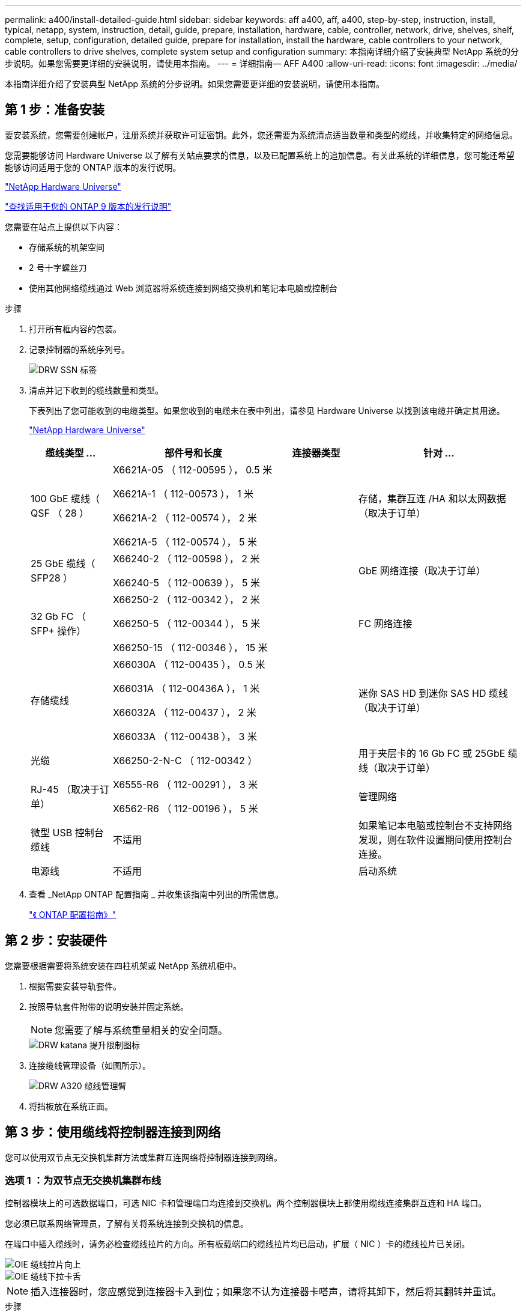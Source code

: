 ---
permalink: a400/install-detailed-guide.html 
sidebar: sidebar 
keywords: aff a400, aff, a400, step-by-step, instruction, install, typical, netapp, system, instruction, detail, guide, prepare, installation, hardware, cable, controller, network, drive, shelves, shelf, complete, setup, configuration, detailed guide, prepare for installation, install the hardware, cable controllers to your network, cable controllers to drive shelves, complete system setup and configuration 
summary: 本指南详细介绍了安装典型 NetApp 系统的分步说明。如果您需要更详细的安装说明，请使用本指南。 
---
= 详细指南— AFF A400
:allow-uri-read: 
:icons: font
:imagesdir: ../media/


[role="lead"]
本指南详细介绍了安装典型 NetApp 系统的分步说明。如果您需要更详细的安装说明，请使用本指南。



== 第 1 步：准备安装

[role="lead"]
要安装系统，您需要创建帐户，注册系统并获取许可证密钥。此外，您还需要为系统清点适当数量和类型的缆线，并收集特定的网络信息。

您需要能够访问 Hardware Universe 以了解有关站点要求的信息，以及已配置系统上的追加信息。有关此系统的详细信息，您可能还希望能够访问适用于您的 ONTAP 版本的发行说明。

https://hwu.netapp.com["NetApp Hardware Universe"]

http://mysupport.netapp.com/documentation/productlibrary/index.html?productID=62286["查找适用于您的 ONTAP 9 版本的发行说明"]

您需要在站点上提供以下内容：

* 存储系统的机架空间
* 2 号十字螺丝刀
* 使用其他网络缆线通过 Web 浏览器将系统连接到网络交换机和笔记本电脑或控制台


.步骤
. 打开所有框内容的包装。
. 记录控制器的系统序列号。
+
image::../media/drw_ssn_label.png[DRW SSN 标签]

. 清点并记下收到的缆线数量和类型。
+
下表列出了您可能收到的电缆类型。如果您收到的电缆未在表中列出，请参见 Hardware Universe 以找到该电缆并确定其用途。

+
https://hwu.netapp.com["NetApp Hardware Universe"]

+
[cols="1,2,1,2"]
|===
| 缆线类型 ... | 部件号和长度 | 连接器类型 | 针对 ... 


 a| 
100 GbE 缆线（ QSF （ 28 ）
 a| 
X6621A-05 （ 112-00595 ）， 0.5 米

X6621A-1 （ 112-00573 ）， 1 米

X6621A-2 （ 112-00574 ）， 2 米

X6621A-5 （ 112-00574 ）， 5 米
 a| 
image:../media/oie_cable100_gbe_qsfp28.png[""]
 a| 
存储，集群互连 /HA 和以太网数据（取决于订单）



 a| 
25 GbE 缆线（ SFP28 ）
 a| 
X66240-2 （ 112-00598 ）， 2 米

X66240-5 （ 112-00639 ）， 5 米
 a| 
image:../media/oie_cable_sfp_gbe_copper.png[""]
 a| 
GbE 网络连接（取决于订单）



 a| 
32 Gb FC （ SFP+ 操作）
 a| 
X66250-2 （ 112-00342 ）， 2 米

X66250-5 （ 112-00344 ）， 5 米

X66250-15 （ 112-00346 ）， 15 米
 a| 
image:../media/oie_cable_sfp_gbe_copper.png[""]
 a| 
FC 网络连接



 a| 
存储缆线
 a| 
X66030A （ 112-00435 ）， 0.5 米

X66031A （ 112-00436A ）， 1 米

X66032A （ 112-00437 ）， 2 米

X66033A （ 112-00438 ）， 3 米
 a| 
image:../media/oie_cable_mini_sas_hd_to_mini_sas_hd.png[""]
 a| 
迷你 SAS HD 到迷你 SAS HD 缆线（取决于订单）



 a| 
光缆
 a| 
X66250-2-N-C （ 112-00342 ）
 a| 
image:../media/oie_cable_fiber_lc_connector.png[""]
 a| 
用于夹层卡的 16 Gb FC 或 25GbE 缆线（取决于订单）



 a| 
RJ-45 （取决于订单）
 a| 
X6555-R6 （ 112-00291 ）， 3 米

X6562-R6 （ 112-00196 ）， 5 米
 a| 
image:../media/oie_cable_rj45.png[""]
 a| 
管理网络



 a| 
微型 USB 控制台缆线
 a| 
不适用
 a| 
image:../media/oie_cable_micro_usb.png[""]
 a| 
如果笔记本电脑或控制台不支持网络发现，则在软件设置期间使用控制台连接。



 a| 
电源线
 a| 
不适用
 a| 
image:../media/oie_cable_power.png[""]
 a| 
启动系统

|===
. 查看 _NetApp ONTAP 配置指南 _ 并收集该指南中列出的所需信息。
+
https://library.netapp.com/ecm/ecm_download_file/ECMLP2862613["《 ONTAP 配置指南》"]





== 第 2 步：安装硬件

[role="lead"]
您需要根据需要将系统安装在四柱机架或 NetApp 系统机柜中。

. 根据需要安装导轨套件。
. 按照导轨套件附带的说明安装并固定系统。
+

NOTE: 您需要了解与系统重量相关的安全问题。

+
image::../media/drw_katana_lifting_restriction_icon.png[DRW katana 提升限制图标]

. 连接缆线管理设备（如图所示）。
+
image::../media/drw_a320_cable_management_arms.png[DRW A320 缆线管理臂]

. 将挡板放在系统正面。




== 第 3 步：使用缆线将控制器连接到网络

[role="lead"]
您可以使用双节点无交换机集群方法或集群互连网络将控制器连接到网络。



=== 选项 1 ：为双节点无交换机集群布线

[role="lead"]
控制器模块上的可选数据端口，可选 NIC 卡和管理端口均连接到交换机。两个控制器模块上都使用缆线连接集群互连和 HA 端口。

您必须已联系网络管理员，了解有关将系统连接到交换机的信息。

在端口中插入缆线时，请务必检查缆线拉片的方向。所有板载端口的缆线拉片均已启动，扩展（ NIC ）卡的缆线拉片已关闭。

image::../media/oie_cable_pull_tab_up.png[OIE 缆线拉片向上]

image::../media/oie_cable_pull_tab_down.png[OIE 缆线下拉卡舌]


NOTE: 插入连接器时，您应感觉到连接器卡入到位；如果您不认为连接器卡嗒声，请将其卸下，然后将其翻转并重试。

.步骤
. 使用动画或插图完成控制器与交换机之间的布线：
+
.动画—双节点无交换机集群布线
video::48552ddf-0925-4f88-8e93-ab1b00666489[panopto]
+
image::../media/drw_A400_TNSC-network-cabling.png[DRW A400 TNSC 网络布线]

. 转至  4: Cable controllers to drive shelves 有关驱动器架布线说明。




=== 选项 2 ：为有交换机的集群布线

[role="lead"]
控制器模块上的可选数据端口，可选 NIC 卡，夹层卡和管理端口均连接到交换机。集群互连和 HA 端口通过缆线连接到集群 /HA 交换机。

您必须已联系网络管理员，了解有关将系统连接到交换机的信息。

在端口中插入缆线时，请务必检查缆线拉片的方向。所有板载端口的缆线拉片均已启动，扩展（ NIC ）卡的缆线拉片已关闭。

image::../media/oie_cable_pull_tab_up.png[OIE 缆线拉片向上]

image::../media/oie_cable_pull_tab_down.png[OIE 缆线下拉卡舌]


NOTE: 插入连接器时，您应感觉到连接器卡入到位；如果您不认为连接器卡嗒声，请将其卸下，然后将其翻转并重试。

.步骤
. 使用动画或插图完成控制器与交换机之间的布线：
+
.动画—切换集群布线
video::8fefba75-f395-4cf2-ba3c-ab1b00665870[panopto]
+
image::../media/drw_a400_switched_network_cabling.png[DRW a400 交换网络布线]

. 转至  4: Cable controllers to drive shelves 有关驱动器架布线说明。




== 第 4 步：使用缆线将控制器连接到驱动器架

[role="lead"]
您可以使用缆线将 NSS224 或 SAS 磁盘架连接到系统。



=== 选项 1 ：使用缆线将控制器连接到一个驱动器架

[role="lead"]
您必须使用缆线将每个控制器连接到 NS224 驱动器架上的 NSM 模块。

请务必检查插图箭头以确定正确的缆线连接器拉片方向。NS224 的缆线拉片已启动。

image::../media/oie_cable_pull_tab_up.png[OIE 缆线拉片向上]


NOTE: 插入连接器时，您应感觉到连接器卡入到位；如果您不认为连接器卡嗒声，请将其卸下，然后将其翻转并重试。

.步骤
. 使用以下动画或插图将控制器连接到一个驱动器架。
+
.动画-使用缆线将控制器连接到一个NS224驱动器架
video::48d68897-c91d-47dc-b4b0-ab1b0066808a[panopto]
+
image::../media/drw_a400_one_ns224_shelves.png[DRW a400 一个 nss224 磁盘架]

. 转至  5: Complete system setup and configuration 完成系统设置和配置。




=== 选项 2 ：使用缆线将控制器连接到两个驱动器架

[role="lead"]
您必须使用缆线将每个控制器连接到两个 NS224 驱动器架上的 NSM 模块。

请务必检查插图箭头以确定正确的缆线连接器拉片方向。NS224 的缆线拉片已启动。

image::../media/oie_cable_pull_tab_up.png[OIE 缆线拉片向上]


NOTE: 插入连接器时，您应感觉到连接器卡入到位；如果您不认为连接器卡嗒声，请将其卸下，然后将其翻转并重试。

.步骤
. 使用以下动画或插图将控制器连接到两个驱动器架。
+
.动画-使用缆线将控制器连接到一个NS224驱动器架
video::5501c7bf-8b74-49e8-8067-ab1b00668804[panopto]
+
image::../media/drw_a400_two_ns224_shelves.png[DRW a400 两个 nss224 磁盘架]

. 转至  5: Complete system setup and configuration 完成系统设置和配置。




=== 选项 3 ：使用缆线将控制器连接到 SAS 驱动器架

[role="lead"]
您必须使用缆线将每个控制器连接到两个 SAS 驱动器架上的 IOM 模块。

请务必检查插图箭头以确定正确的缆线连接器拉片方向。DS224-C 的缆线拉片已关闭。

image::../media/oie_cable_pull_tab_down.png[OIE 缆线下拉卡舌]


NOTE: 插入连接器时，您应感觉到连接器卡入到位；如果您不认为连接器卡嗒声，请将其卸下，然后将其翻转并重试。

.步骤
. 使用下图将控制器连接到两个驱动器架。
+
.动画-使用缆线将控制器连接到SAS驱动器架
video::cbb0280e-708d-4365-92b6-ab1b006677ef[panopto]
+
image::../media/drw_a400_three_ds224c_shelves.png[DRW a400 三个 ds224c 磁盘架]

. 转至  5: Complete system setup and configuration 完成系统设置和配置。




== 第 5 步：完成系统设置和配置

[role="lead"]
您可以使用仅连接到交换机和笔记本电脑的集群发现完成系统设置和配置，也可以直接连接到系统中的控制器，然后连接到管理交换机。



=== 选项 1 ：如果启用了网络发现，则完成系统设置和配置

[role="lead"]
如果您在笔记本电脑上启用了网络发现，则可以使用自动集群发现完成系统设置和配置。

. 使用以下动画设置一个或多个驱动器架 ID ：
+
如果您的系统具有 NS224 驱动器架，则磁盘架会预先设置为磁盘架 ID 00 和 01 。如果要更改磁盘架 ID ，则必须创建一个工具，将其插入按钮所在的孔中。

+
.动画—设置驱动器架ID
video::c600f366-4d30-481a-89d9-ab1b0066589b[panopto]
. 将电源线插入控制器电源，然后将其连接到不同电路上的电源。
. 确保您的笔记本电脑已启用网络发现。
+
有关详细信息，请参见笔记本电脑的联机帮助。

. 使用以下动画将您的笔记本电脑连接到管理交换机。
+
.动画—将笔记本电脑连接到管理交换机
video::d61f983e-f911-4b76-8b3a-ab1b0066909b[panopto]
. 选择列出的 ONTAP 图标以发现：
+
image::../media/drw_autodiscovery_controler_select.png[DRW 自动发现控制器选择]

+
.. 打开文件资源管理器。
.. 单击左窗格中的 network 。
.. 右键单击并选择刷新。
.. 双击 ONTAP 图标并接受屏幕上显示的任何证书。
+

NOTE: XXXXX 是目标节点的系统序列号。



+
此时将打开 System Manager 。

. 使用 System Manager 引导式设置，使用在 _NetApp ONTAP 配置指南 _ 中收集的数据配置系统。
+
https://library.netapp.com/ecm/ecm_download_file/ECMLP2862613["《 ONTAP 配置指南》"]

. 设置您的帐户并下载 Active IQ Config Advisor ：
+
.. 登录到现有帐户或创建帐户。
+
https://mysupport.netapp.com/eservice/public/now.do["NetApp 支持注册"]

.. 注册您的系统。
+
https://mysupport.netapp.com/eservice/registerSNoAction.do?moduleName=RegisterMyProduct["NetApp 产品注册"]

.. 下载 Active IQ Config Advisor 。
+
https://mysupport.netapp.com/site/tools/tool-eula/activeiq-configadvisor["NetApp 下载： Config Advisor"]



. 运行 Config Advisor 以验证系统的运行状况。
. 完成初始配置后，转到 https://www.netapp.com/data-management/oncommand-system-documentation/["ONTAP 和 AMP ； ONTAP System Manager 文档资源"] 页面，了解有关在 ONTAP 中配置其他功能的信息。




=== 选项 2 ：如果未启用网络发现，则完成系统设置和配置

[role="lead"]
如果您的笔记本电脑未启用网络发现，则必须使用此任务完成配置和设置。

. 为笔记本电脑或控制台布线并进行配置：
+
.. 使用 N-8-1 将笔记本电脑或控制台上的控制台端口设置为 115200 波特。
+

NOTE: 有关如何配置控制台端口的信息，请参见笔记本电脑或控制台的联机帮助。

.. 使用系统随附的控制台缆线将控制台缆线连接到笔记本电脑或控制台，然后将此笔记本电脑连接到管理子网上的管理交换机。
.. 使用管理子网上的一个 TCP/IP 地址为笔记本电脑或控制台分配 TCP/IP 地址。


. 使用以下动画设置一个或多个驱动器架 ID ：
+
.动画—设置驱动器架ID
video::c600f366-4d30-481a-89d9-ab1b0066589b[panopto]
+
如果您的系统具有 NS224 驱动器架，则磁盘架会预先设置为磁盘架 ID 00 和 01 。如果要更改磁盘架 ID ，则必须创建一个工具，将其插入按钮所在的孔中。

+
.动画—设置驱动器架ID
video::c600f366-4d30-481a-89d9-ab1b0066589b[panopto]
. 将电源线插入控制器电源，然后将其连接到不同电路上的电源。
+

NOTE: 所示为 FAS8300 和 FAS8700 。

+
.动画—打开控制器的电源
video::50cdf200-ede1-45a9-b4b5-ab1b006698d7[panopto]
+

NOTE: 初始启动可能需要长达八分钟的时间。

. 将初始节点管理 IP 地址分配给其中一个节点。
+
[cols="1,2"]
|===
| 如果管理网络具有 DHCP... | 那么 ... 


 a| 
已配置
 a| 
记录分配给新控制器的 IP 地址。



 a| 
未配置
 a| 
.. 使用 PuTTY ，终端服务器或环境中的等效项打开控制台会话。
+

NOTE: 如果您不知道如何配置 PuTTY ，请查看笔记本电脑或控制台的联机帮助。

.. 在脚本提示时输入管理 IP 地址。


|===
. 使用笔记本电脑或控制台上的 System Manager 配置集群：
+
.. 将浏览器指向节点管理 IP 地址。
+

NOTE: 此地址的格式为 +https://x.x.x.x.+

.. 使用您在 _NetApp ONTAP 配置指南 _ 中收集的数据配置系统。
+
https://library.netapp.com/ecm/ecm_download_file/ECMLP2862613["《 ONTAP 配置指南》"]



. 设置您的帐户并下载 Active IQ Config Advisor ：
+
.. 登录到现有帐户或创建帐户。
+
https://mysupport.netapp.com/eservice/public/now.do["NetApp 支持注册"]

.. 注册您的系统。
+
https://mysupport.netapp.com/eservice/registerSNoAction.do?moduleName=RegisterMyProduct["NetApp 产品注册"]

.. 下载 Active IQ Config Advisor 。
+
https://mysupport.netapp.com/site/tools/tool-eula/activeiq-configadvisor["NetApp 下载： Config Advisor"]



. 运行 Config Advisor 以验证系统的运行状况。
. 完成初始配置后，转到 https://www.netapp.com/data-management/oncommand-system-documentation/["ONTAP 和 AMP ； ONTAP System Manager 文档资源"] 页面，了解有关在 ONTAP 中配置其他功能的信息。

